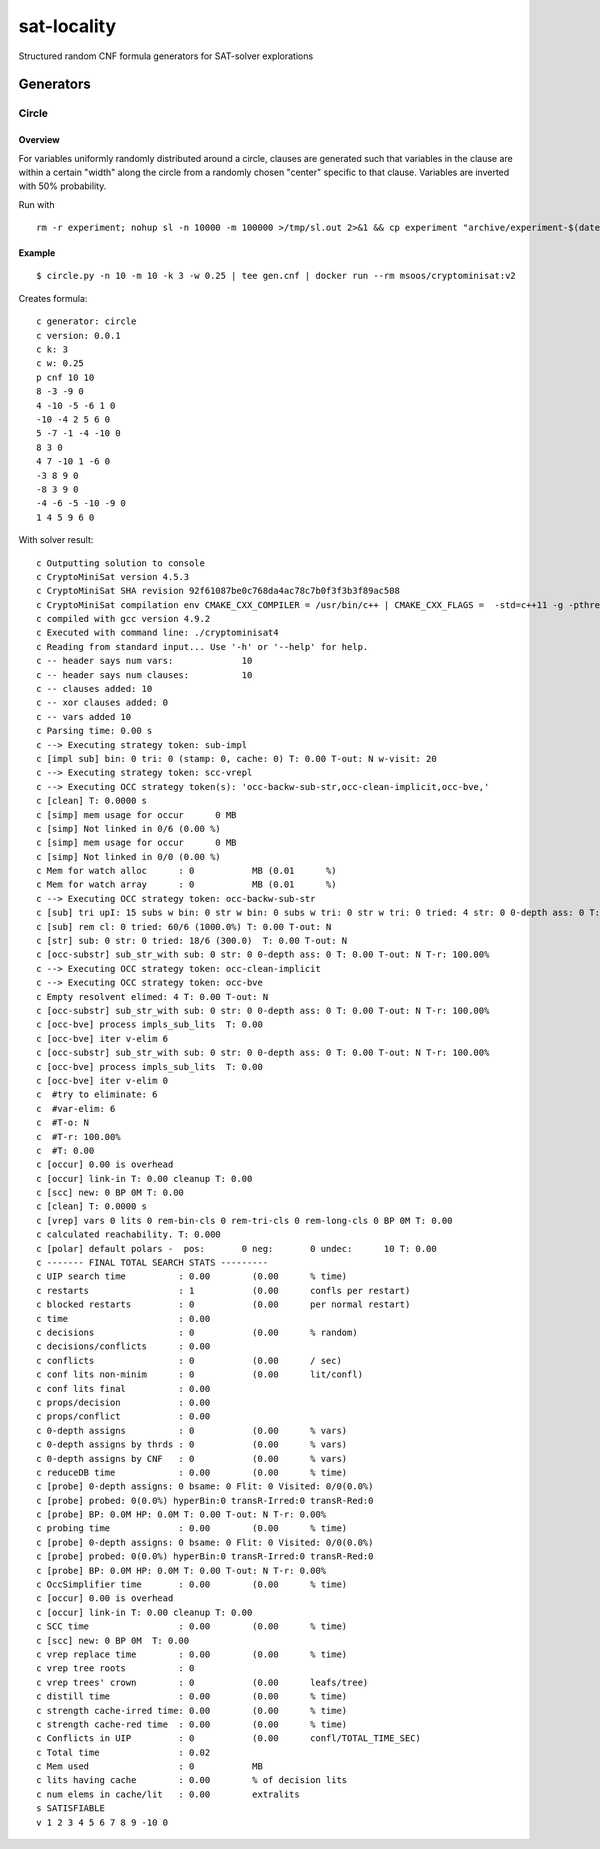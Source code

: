 sat-locality
============

Structured random CNF formula generators for SAT-solver explorations

Generators
----------

Circle
~~~~~~

Overview
^^^^^^^^

For variables uniformly randomly distributed around a circle, clauses are generated such that variables in the clause are within a certain "width" along the circle from a randomly chosen "center" specific to that clause. Variables are inverted with 50% probability.

Run with ::

  rm -r experiment; nohup sl -n 10000 -m 100000 >/tmp/sl.out 2>&1 && cp experiment "archive/experiment-$(date +%Y-%m-%d-%H:%M:%S)" &

Example
^^^^^^^

::

   $ circle.py -n 10 -m 10 -k 3 -w 0.25 | tee gen.cnf | docker run --rm msoos/cryptominisat:v2


Creates formula::

  c generator: circle
  c version: 0.0.1
  c k: 3
  c w: 0.25
  p cnf 10 10
  8 -3 -9 0
  4 -10 -5 -6 1 0
  -10 -4 2 5 6 0
  5 -7 -1 -4 -10 0
  8 3 0
  4 7 -10 1 -6 0
  -3 8 9 0
  -8 3 9 0
  -4 -6 -5 -10 -9 0
  1 4 5 9 6 0

With solver result::

  c Outputting solution to console
  c CryptoMiniSat version 4.5.3
  c CryptoMiniSat SHA revision 92f61087be0c768da4ac78c7b0f3f3b3f89ac508
  c CryptoMiniSat compilation env CMAKE_CXX_COMPILER = /usr/bin/c++ | CMAKE_CXX_FLAGS =  -std=c++11 -g -pthread -Wall -Wextra -Wunused -pedantic -Wsign-compare -fno-omit-frame-pointer -Wtype-limits -Wuninitialized -Wno-deprecated -Wstrict-aliasing -Wpointer-arith -Wpointer-arith -Wformat-nonliteral -Winit-self -Wparentheses -Wunreachable-code -ggdb3 -fPIC | COMPILE_DEFINES =  -DUSE_PTHREADS -DBOOST_TEST_DYN_LINK -DSTATS_NEEDED -DUSE_SQLITE3 -DUSE_ZLIB -DUSE_VALGRIND -DUSE_M4RI | STATICCOMPILE = OFF | ONLY_SIMPLE = OFF | Boost_FOUND = 1 | TBB_FOUND =  | STATS = ON | MYSQL_FOUND =  | SQLITE3_FOUND = TRUE | ZLIB_FOUND = TRUE | VALGRIND_FOUND = TRUE | ENABLE_TESTING = ON | M4RI_FOUND = TRUE | SLOW_DEBUG = OFF | PYTHON_EXECUTABLE = /usr/bin/python2.7 | PYTHON_LIBRARY = /usr/lib/x86_64-linux-gnu/libpython2.7.so | PYTHON_INCLUDE_DIRS = /usr/include/python2.7;/usr/include/x86_64-linux-gnu/python2.7 | MY_TARGETS =  | compilation date time = Feb  6 2016 21:44:55
  c compiled with gcc version 4.9.2
  c Executed with command line: ./cryptominisat4
  c Reading from standard input... Use '-h' or '--help' for help.
  c -- header says num vars:             10
  c -- header says num clauses:          10
  c -- clauses added: 10
  c -- xor clauses added: 0
  c -- vars added 10
  c Parsing time: 0.00 s
  c --> Executing strategy token: sub-impl
  c [impl sub] bin: 0 tri: 0 (stamp: 0, cache: 0) T: 0.00 T-out: N w-visit: 20
  c --> Executing strategy token: scc-vrepl
  c --> Executing OCC strategy token(s): 'occ-backw-sub-str,occ-clean-implicit,occ-bve,'
  c [clean] T: 0.0000 s
  c [simp] mem usage for occur      0 MB
  c [simp] Not linked in 0/6 (0.00 %)
  c [simp] mem usage for occur      0 MB
  c [simp] Not linked in 0/0 (0.00 %)
  c Mem for watch alloc      : 0           MB (0.01      %)
  c Mem for watch array      : 0           MB (0.01      %)
  c --> Executing OCC strategy token: occ-backw-sub-str
  c [sub] tri upI: 15 subs w bin: 0 str w bin: 0 subs w tri: 0 str w tri: 0 tried: 4 str: 0 0-depth ass: 0 T: 0.00 T-out: N T-r: 100.00%
  c [sub] rem cl: 0 tried: 60/6 (1000.0%) T: 0.00 T-out: N
  c [str] sub: 0 str: 0 tried: 18/6 (300.0)  T: 0.00 T-out: N
  c [occ-substr] sub_str_with sub: 0 str: 0 0-depth ass: 0 T: 0.00 T-out: N T-r: 100.00%
  c --> Executing OCC strategy token: occ-clean-implicit
  c --> Executing OCC strategy token: occ-bve
  c Empty resolvent elimed: 4 T: 0.00 T-out: N
  c [occ-substr] sub_str_with sub: 0 str: 0 0-depth ass: 0 T: 0.00 T-out: N T-r: 100.00%
  c [occ-bve] process impls_sub_lits  T: 0.00
  c [occ-bve] iter v-elim 6
  c [occ-substr] sub_str_with sub: 0 str: 0 0-depth ass: 0 T: 0.00 T-out: N T-r: 100.00%
  c [occ-bve] process impls_sub_lits  T: 0.00
  c [occ-bve] iter v-elim 0
  c  #try to eliminate: 6
  c  #var-elim: 6
  c  #T-o: N
  c  #T-r: 100.00%
  c  #T: 0.00
  c [occur] 0.00 is overhead
  c [occur] link-in T: 0.00 cleanup T: 0.00
  c [scc] new: 0 BP 0M T: 0.00
  c [clean] T: 0.0000 s
  c [vrep] vars 0 lits 0 rem-bin-cls 0 rem-tri-cls 0 rem-long-cls 0 BP 0M T: 0.00
  c calculated reachability. T: 0.000
  c [polar] default polars -  pos:       0 neg:       0 undec:      10 T: 0.00
  c ------- FINAL TOTAL SEARCH STATS ---------
  c UIP search time          : 0.00        (0.00      % time)
  c restarts                 : 1           (0.00      confls per restart)
  c blocked restarts         : 0           (0.00      per normal restart)
  c time                     : 0.00        
  c decisions                : 0           (0.00      % random)
  c decisions/conflicts      : 0.00        
  c conflicts                : 0           (0.00      / sec)
  c conf lits non-minim      : 0           (0.00      lit/confl)
  c conf lits final          : 0.00        
  c props/decision           : 0.00        
  c props/conflict           : 0.00        
  c 0-depth assigns          : 0           (0.00      % vars)
  c 0-depth assigns by thrds : 0           (0.00      % vars)
  c 0-depth assigns by CNF   : 0           (0.00      % vars)
  c reduceDB time            : 0.00        (0.00      % time)
  c [probe] 0-depth assigns: 0 bsame: 0 Flit: 0 Visited: 0/0(0.0%)
  c [probe] probed: 0(0.0%) hyperBin:0 transR-Irred:0 transR-Red:0
  c [probe] BP: 0.0M HP: 0.0M T: 0.00 T-out: N T-r: 0.00%
  c probing time             : 0.00        (0.00      % time)
  c [probe] 0-depth assigns: 0 bsame: 0 Flit: 0 Visited: 0/0(0.0%)
  c [probe] probed: 0(0.0%) hyperBin:0 transR-Irred:0 transR-Red:0
  c [probe] BP: 0.0M HP: 0.0M T: 0.00 T-out: N T-r: 0.00%
  c OccSimplifier time       : 0.00        (0.00      % time)
  c [occur] 0.00 is overhead
  c [occur] link-in T: 0.00 cleanup T: 0.00
  c SCC time                 : 0.00        (0.00      % time)
  c [scc] new: 0 BP 0M  T: 0.00
  c vrep replace time        : 0.00        (0.00      % time)
  c vrep tree roots          : 0           
  c vrep trees' crown        : 0           (0.00      leafs/tree)
  c distill time             : 0.00        (0.00      % time)
  c strength cache-irred time: 0.00        (0.00      % time)
  c strength cache-red time  : 0.00        (0.00      % time)
  c Conflicts in UIP         : 0           (0.00      confl/TOTAL_TIME_SEC)
  c Total time               : 0.02        
  c Mem used                 : 0           MB
  c lits having cache        : 0.00        % of decision lits
  c num elems in cache/lit   : 0.00        extralits
  s SATISFIABLE
  v 1 2 3 4 5 6 7 8 9 -10 0
